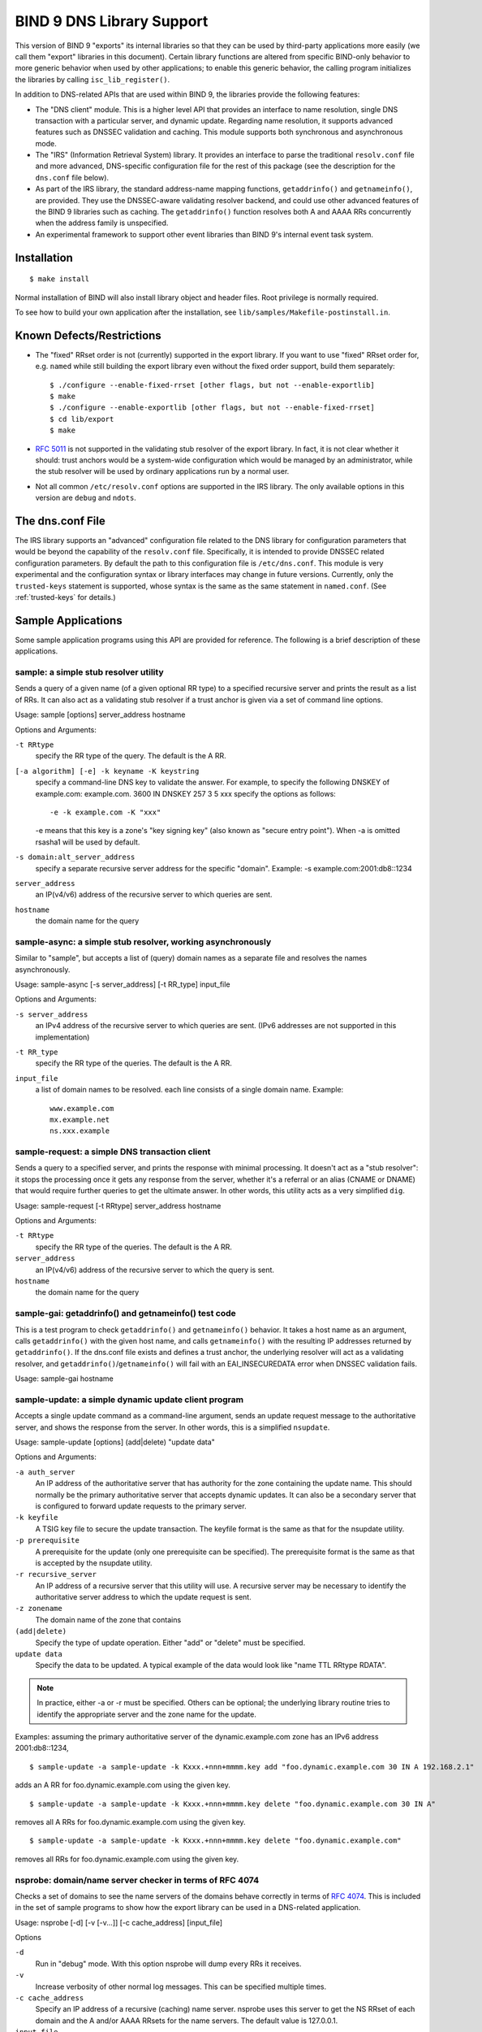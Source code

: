 .. 
   Copyright (C) Internet Systems Consortium, Inc. ("ISC")
   
   This Source Code Form is subject to the terms of the Mozilla Public
   License, v. 2.0. If a copy of the MPL was not distributed with this
   file, You can obtain one at http://mozilla.org/MPL/2.0/.
   
   See the COPYRIGHT file distributed with this work for additional
   information regarding copyright ownership.

..
   Copyright (C) Internet Systems Consortium, Inc. ("ISC")

   This Source Code Form is subject to the terms of the Mozilla Public
   License, v. 2.0. If a copy of the MPL was not distributed with this
   file, You can obtain one at http://mozilla.org/MPL/2.0/.

   See the COPYRIGHT file distributed with this work for additional
   information regarding copyright ownership.

.. _bind9.library:

BIND 9 DNS Library Support
==========================

This version of BIND 9 "exports" its internal libraries so that they can
be used by third-party applications more easily (we call them "export"
libraries in this document). Certain library functions are altered from
specific BIND-only behavior to more generic behavior when used by other
applications; to enable this generic behavior, the calling program
initializes the libraries by calling ``isc_lib_register()``.

In addition to DNS-related APIs that are used within BIND 9, the
libraries provide the following features:

-  The "DNS client" module. This is a higher level API that provides an
   interface to name resolution, single DNS transaction with a
   particular server, and dynamic update. Regarding name resolution, it
   supports advanced features such as DNSSEC validation and caching.
   This module supports both synchronous and asynchronous mode.

-  The "IRS" (Information Retrieval System) library. It provides an
   interface to parse the traditional ``resolv.conf`` file and more
   advanced, DNS-specific configuration file for the rest of this
   package (see the description for the ``dns.conf`` file below).

-  As part of the IRS library, the standard address-name mapping
   functions, ``getaddrinfo()`` and ``getnameinfo()``, are provided.
   They use the DNSSEC-aware validating resolver backend, and could use
   other advanced features of the BIND 9 libraries such as caching. The
   ``getaddrinfo()`` function resolves both A and AAAA RRs concurrently
   when the address family is unspecified.

-  An experimental framework to support other event libraries than BIND
   9's internal event task system.

Installation
------------

::

   $ make install


Normal installation of BIND will also install library object and header
files. Root privilege is normally required.

To see how to build your own application after the installation, see
``lib/samples/Makefile-postinstall.in``.

Known Defects/Restrictions
--------------------------

-  The "fixed" RRset order is not (currently) supported in the export
   library. If you want to use "fixed" RRset order for, e.g. ``named``
   while still building the export library even without the fixed order
   support, build them separately:

   ::

      $ ./configure --enable-fixed-rrset [other flags, but not --enable-exportlib]
      $ make
      $ ./configure --enable-exportlib [other flags, but not --enable-fixed-rrset]
      $ cd lib/export
      $ make

-  :rfc:`5011` is not supported in the validating stub resolver of the
   export library. In fact, it is not clear whether it should: trust
   anchors would be a system-wide configuration which would be managed
   by an administrator, while the stub resolver will be used by ordinary
   applications run by a normal user.

-  Not all common ``/etc/resolv.conf`` options are supported in the IRS
   library. The only available options in this version are ``debug`` and
   ``ndots``.

The dns.conf File
-----------------

The IRS library supports an "advanced" configuration file related to the
DNS library for configuration parameters that would be beyond the
capability of the ``resolv.conf`` file. Specifically, it is intended to
provide DNSSEC related configuration parameters. By default the path to
this configuration file is ``/etc/dns.conf``. This module is very
experimental and the configuration syntax or library interfaces may
change in future versions. Currently, only the ``trusted-keys``
statement is supported, whose syntax is the same as the same statement
in ``named.conf``. (See :ref:`trusted-keys` for details.)

Sample Applications
-------------------

Some sample application programs using this API are provided for
reference. The following is a brief description of these applications.

sample: a simple stub resolver utility
~~~~~~~~~~~~~~~~~~~~~~~~~~~~~~~~~~~~~~

Sends a query of a given name (of a given optional RR type) to a
specified recursive server and prints the result as a list of RRs. It
can also act as a validating stub resolver if a trust anchor is given
via a set of command line options.

Usage: sample [options] server_address hostname

Options and Arguments:

``-t RRtype``
   specify the RR type of the query. The default is the A RR.

``[-a algorithm] [-e] -k keyname -K keystring``
   specify a command-line DNS key to validate the answer. For example,
   to specify the following DNSKEY of example.com: example.com. 3600 IN
   DNSKEY 257 3 5 xxx specify the options as follows:

   ::

      -e -k example.com -K "xxx"


   -e means that this key is a zone's "key signing key" (also known as
   "secure entry point"). When -a is omitted rsasha1 will be used by
   default.

``-s domain:alt_server_address``
   specify a separate recursive server address for the specific
   "domain". Example: -s example.com:2001:db8::1234

``server_address``
   an IP(v4/v6) address of the recursive server to which queries are
   sent.

``hostname``
   the domain name for the query

sample-async: a simple stub resolver, working asynchronously
~~~~~~~~~~~~~~~~~~~~~~~~~~~~~~~~~~~~~~~~~~~~~~~~~~~~~~~~~~~~

Similar to "sample", but accepts a list of (query) domain names as a
separate file and resolves the names asynchronously.

Usage: sample-async [-s server_address] [-t RR_type] input_file

Options and Arguments:

``-s server_address``
   an IPv4 address of the recursive server to which queries are sent.
   (IPv6 addresses are not supported in this implementation)
``-t RR_type``
   specify the RR type of the queries. The default is the A RR.
``input_file``
   a list of domain names to be resolved. each line consists of a single
   domain name. Example:
   ::

            www.example.com
            mx.example.net
            ns.xxx.example


sample-request: a simple DNS transaction client
~~~~~~~~~~~~~~~~~~~~~~~~~~~~~~~~~~~~~~~~~~~~~~~

Sends a query to a specified server, and prints the response with
minimal processing. It doesn't act as a "stub resolver": it stops the
processing once it gets any response from the server, whether it's a
referral or an alias (CNAME or DNAME) that would require further queries
to get the ultimate answer. In other words, this utility acts as a very
simplified ``dig``.

Usage: sample-request [-t RRtype] server_address hostname

Options and Arguments:

``-t RRtype``
   specify the RR type of the queries. The default is the A RR.

``server_address``
   an IP(v4/v6) address of the recursive server to which the query is
   sent.

``hostname``
   the domain name for the query

sample-gai: getaddrinfo() and getnameinfo() test code
~~~~~~~~~~~~~~~~~~~~~~~~~~~~~~~~~~~~~~~~~~~~~~~~~~~~~

This is a test program to check ``getaddrinfo()`` and ``getnameinfo()``
behavior. It takes a host name as an argument, calls ``getaddrinfo()``
with the given host name, and calls ``getnameinfo()`` with the resulting
IP addresses returned by ``getaddrinfo()``. If the dns.conf file exists
and defines a trust anchor, the underlying resolver will act as a
validating resolver, and ``getaddrinfo()``/``getnameinfo()`` will fail
with an EAI_INSECUREDATA error when DNSSEC validation fails.

Usage: sample-gai hostname

sample-update: a simple dynamic update client program
~~~~~~~~~~~~~~~~~~~~~~~~~~~~~~~~~~~~~~~~~~~~~~~~~~~~~

Accepts a single update command as a command-line argument, sends an
update request message to the authoritative server, and shows the
response from the server. In other words, this is a simplified
``nsupdate``.

Usage: sample-update [options] (add|delete) "update data"

Options and Arguments:

``-a auth_server``
   An IP address of the authoritative server that has authority for the
   zone containing the update name. This should normally be the primary
   authoritative server that accepts dynamic updates. It can also be a
   secondary server that is configured to forward update requests to the
   primary server.

``-k keyfile``
   A TSIG key file to secure the update transaction. The keyfile format
   is the same as that for the nsupdate utility.

``-p prerequisite``
   A prerequisite for the update (only one prerequisite can be
   specified). The prerequisite format is the same as that is accepted
   by the nsupdate utility.

``-r recursive_server``
   An IP address of a recursive server that this utility will use. A
   recursive server may be necessary to identify the authoritative
   server address to which the update request is sent.

``-z zonename``
   The domain name of the zone that contains

``(add|delete)``
   Specify the type of update operation. Either "add" or "delete" must
   be specified.

``update data``
   Specify the data to be updated. A typical example of the data would
   look like "name TTL RRtype RDATA".

.. note::

   In practice, either -a or -r must be specified. Others can be
   optional; the underlying library routine tries to identify the
   appropriate server and the zone name for the update.

Examples: assuming the primary authoritative server of the
dynamic.example.com zone has an IPv6 address 2001:db8::1234,

::

   $ sample-update -a sample-update -k Kxxx.+nnn+mmmm.key add "foo.dynamic.example.com 30 IN A 192.168.2.1"

adds an A RR for foo.dynamic.example.com using the given key.

::

   $ sample-update -a sample-update -k Kxxx.+nnn+mmmm.key delete "foo.dynamic.example.com 30 IN A"

removes all A RRs for foo.dynamic.example.com using the given key.

::

   $ sample-update -a sample-update -k Kxxx.+nnn+mmmm.key delete "foo.dynamic.example.com"

removes all RRs for foo.dynamic.example.com using the given key.

nsprobe: domain/name server checker in terms of RFC 4074
~~~~~~~~~~~~~~~~~~~~~~~~~~~~~~~~~~~~~~~~~~~~~~~~~~~~~~~~

Checks a set of domains to see the name servers of the domains behave
correctly in terms of :rfc:`4074`. This is included in the set of sample
programs to show how the export library can be used in a DNS-related
application.

Usage: nsprobe [-d] [-v [-v...]] [-c cache_address] [input_file]

Options

``-d``
   Run in "debug" mode. With this option nsprobe will dump every RRs it
   receives.

``-v``
   Increase verbosity of other normal log messages. This can be
   specified multiple times.

``-c cache_address``
   Specify an IP address of a recursive (caching) name server. nsprobe
   uses this server to get the NS RRset of each domain and the A and/or
   AAAA RRsets for the name servers. The default value is 127.0.0.1.

``input_file``
   A file name containing a list of domain (zone) names to be probed.
   when omitted the standard input will be used. Each line of the input
   file specifies a single domain name such as "example.com". In general
   this domain name must be the apex name of some DNS zone (unlike
   normal "host names" such as "www.example.com"). nsprobe first
   identifies the NS RRsets for the given domain name, and sends A and
   AAAA queries to these servers for some "widely used" names under the
   zone; specifically, adding "www" and "ftp" to the zone name.

Library References
------------------

As of this writing, there is no formal "manual" for the libraries,
except this document, header files (some of which provide pretty
detailed explanations), and sample application programs.
